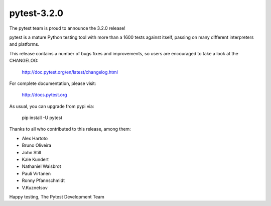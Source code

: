 pytest-3.2.0
=======================================

The pytest team is proud to announce the 3.2.0 release!

pytest is a mature Python testing tool with more than a 1600 tests
against itself, passing on many different interpreters and platforms.

This release contains a number of bugs fixes and improvements, so users are encouraged
to take a look at the CHANGELOG:

    http://doc.pytest.org/en/latest/changelog.html

For complete documentation, please visit:

    http://docs.pytest.org

As usual, you can upgrade from pypi via:

    pip install -U pytest

Thanks to all who contributed to this release, among them:

* Alex Hartoto
* Bruno Oliveira
* John Still
* Kale Kundert
* Nathaniel Waisbrot
* Pauli Virtanen
* Ronny Pfannschmidt
* V.Kuznetsov


Happy testing,
The Pytest Development Team
